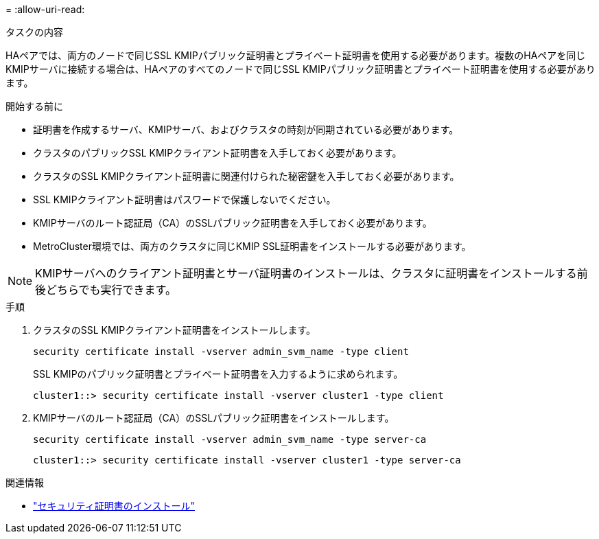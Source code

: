 = 
:allow-uri-read: 


.タスクの内容
HAペアでは、両方のノードで同じSSL KMIPパブリック証明書とプライベート証明書を使用する必要があります。複数のHAペアを同じKMIPサーバに接続する場合は、HAペアのすべてのノードで同じSSL KMIPパブリック証明書とプライベート証明書を使用する必要があります。

.開始する前に
* 証明書を作成するサーバ、KMIPサーバ、およびクラスタの時刻が同期されている必要があります。
* クラスタのパブリックSSL KMIPクライアント証明書を入手しておく必要があります。
* クラスタのSSL KMIPクライアント証明書に関連付けられた秘密鍵を入手しておく必要があります。
* SSL KMIPクライアント証明書はパスワードで保護しないでください。
* KMIPサーバのルート認証局（CA）のSSLパブリック証明書を入手しておく必要があります。
* MetroCluster環境では、両方のクラスタに同じKMIP SSL証明書をインストールする必要があります。



NOTE: KMIPサーバへのクライアント証明書とサーバ証明書のインストールは、クラスタに証明書をインストールする前後どちらでも実行できます。

.手順
. クラスタのSSL KMIPクライアント証明書をインストールします。
+
`security certificate install -vserver admin_svm_name -type client`

+
SSL KMIPのパブリック証明書とプライベート証明書を入力するように求められます。

+
`cluster1::> security certificate install -vserver cluster1 -type client`

. KMIPサーバのルート認証局（CA）のSSLパブリック証明書をインストールします。
+
`security certificate install -vserver admin_svm_name -type server-ca`

+
`cluster1::> security certificate install -vserver cluster1 -type server-ca`



.関連情報
* link:https://docs.netapp.com/us-en/ontap-cli/security-certificate-install.html["セキュリティ証明書のインストール"^]

